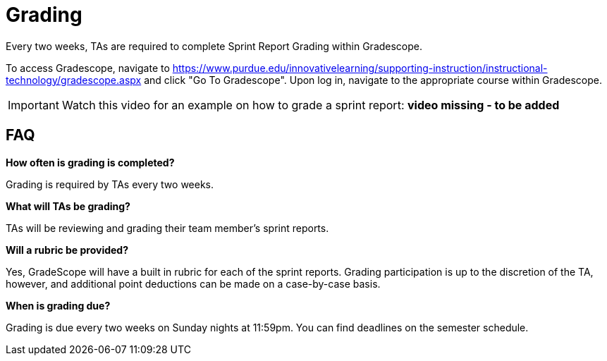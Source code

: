 = Grading

Every two weeks, TAs are required to complete Sprint Report Grading within Gradescope. 

To access Gradescope, navigate to https://www.purdue.edu/innovativelearning/supporting-instruction/instructional-technology/gradescope.aspx and click "Go To Gradescope". Upon log in, navigate to the appropriate course within Gradescope.

[IMPORTANT]
====
Watch this video for an example on how to grade a sprint report: *video missing - to be added*
====

== FAQ
*How often is grading is completed?*

Grading is required by TAs every two weeks. 

*What will TAs be grading?*

TAs will be reviewing and grading their team member's sprint reports. 

*Will a rubric be provided?*

Yes, GradeScope will have a built in rubric for each of the sprint reports. Grading participation is up to the discretion of the TA, however, and additional point deductions can be made on a case-by-case basis. 

*When is grading due?*

Grading is due every two weeks on Sunday nights at 11:59pm. You can find deadlines on the semester schedule.